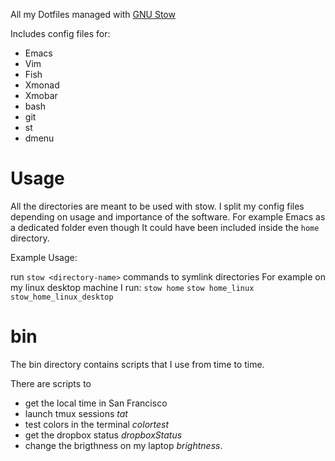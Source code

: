 All my Dotfiles managed with [[https://www.gnu.org/software/stow/][GNU Stow]]

Includes config files for:
 - Emacs
 - Vim
 - Fish
 - Xmonad
 - Xmobar
 - bash
 - git
 - st
 - dmenu

* Usage

  All the directories are meant to be used with stow. I split my
  config files depending on usage and importance of the software.
  For example Emacs as a dedicated folder even though It could have
  been included inside the ~home~ directory.

  Example Usage:

  run ~stow <directory-name>~ commands to symlink directories
  For example on my linux desktop machine I run:
  ~stow home~
  ~stow home_linux~
  ~stow_home_linux_desktop~

* bin

  The bin directory contains scripts that I use from time to time.

  There are scripts to
  - get the local time in San Francisco
  - launch tmux sessions /tat/
  - test colors in the terminal /colortest/
  - get the dropbox status /dropboxStatus/
  - change the brigthness on my laptop /brightness/.
